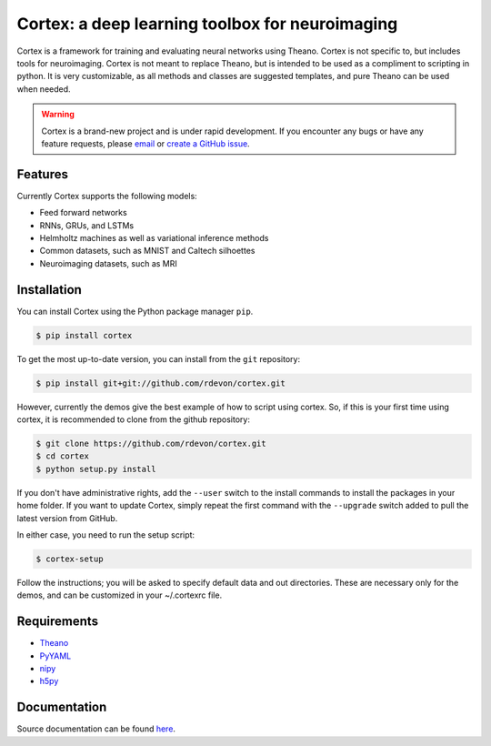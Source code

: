 Cortex: a deep learning toolbox for neuroimaging
=======================

Cortex is a framework for training and evaluating neural networks using Theano.
Cortex is not specific to, but includes tools for neuroimaging. Cortex is not
meant to replace Theano, but is intended to be used as a compliment to scripting
in python. It is very customizable, as all methods and classes are suggested
templates, and pure Theano can be used when needed.

.. warning::
   Cortex is a brand-new project and is under rapid development. If you encounter
   any bugs or have any feature requests, please `email`_ or
   `create a GitHub issue`_.

.. _email: erroneus@gmail.com
.. _create a GitHub issue: https://github.com/rdevon/cortex/issues/new

Features
--------

Currently Cortex supports the following models:

* Feed forward networks
* RNNs, GRUs, and LSTMs
* Helmholtz machines as well as variational inference methods
* Common datasets, such as MNIST and Caltech silhoettes
* Neuroimaging datasets, such as MRI

Installation
------------

You can install Cortex using the Python package manager ``pip``.

.. code-block:: bash

   $ pip install cortex

To get the most up-to-date version, you can install from the ``git`` repository:

.. code-block:: bash

    $ pip install git+git://github.com/rdevon/cortex.git

However, currently the demos give the best example of how to script using cortex.
So, if this is your first time using cortex, it is recommended to clone from the github repository:

.. code-block:: bash

   $ git clone https://github.com/rdevon/cortex.git
   $ cd cortex
   $ python setup.py install

If you don't have administrative rights, add the ``--user`` switch to the
install commands to install the packages in your home folder. If you want to
update Cortex, simply repeat the first command with the ``--upgrade`` switch
added to pull the latest version from GitHub.

In either case, you need to run the setup script:

.. code-block:: bash

   $ cortex-setup

Follow the instructions; you will be asked to specify default data and out
directories. These are necessary only for the demos, and can be customized in your
~/.cortexrc file.

Requirements
------------

.. _PyYAML: http://pyyaml.org/wiki/PyYAML
.. _Theano: http://deeplearning.net/software/theano/
.. _h5py: http://www.h5py.org/
.. _nipy: http://nipy.org/

* Theano_
* PyYAML_
* nipy_
* h5py_

Documentation
-------------

Source documentation can be found `here`_.

.. _here: http://cortex.readthedocs.io/